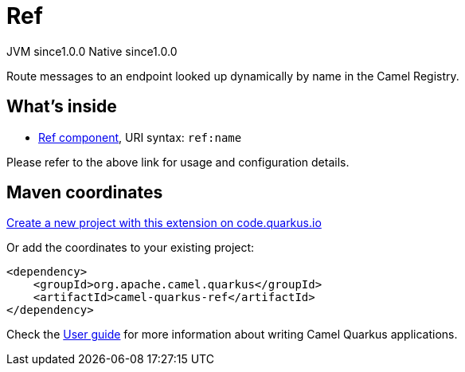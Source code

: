 // Do not edit directly!
// This file was generated by camel-quarkus-maven-plugin:update-extension-doc-page
= Ref
:page-aliases: extensions/ref.adoc
:linkattrs:
:cq-artifact-id: camel-quarkus-ref
:cq-native-supported: true
:cq-status: Stable
:cq-status-deprecation: Stable
:cq-description: Route messages to an endpoint looked up dynamically by name in the Camel Registry.
:cq-deprecated: false
:cq-jvm-since: 1.0.0
:cq-native-since: 1.0.0

[.badges]
[.badge-key]##JVM since##[.badge-supported]##1.0.0## [.badge-key]##Native since##[.badge-supported]##1.0.0##

Route messages to an endpoint looked up dynamically by name in the Camel Registry.

== What's inside

* xref:{cq-camel-components}::ref-component.adoc[Ref component], URI syntax: `ref:name`

Please refer to the above link for usage and configuration details.

== Maven coordinates

https://code.quarkus.io/?extension-search=camel-quarkus-ref[Create a new project with this extension on code.quarkus.io, window="_blank"]

Or add the coordinates to your existing project:

[source,xml]
----
<dependency>
    <groupId>org.apache.camel.quarkus</groupId>
    <artifactId>camel-quarkus-ref</artifactId>
</dependency>
----

Check the xref:user-guide/index.adoc[User guide] for more information about writing Camel Quarkus applications.
